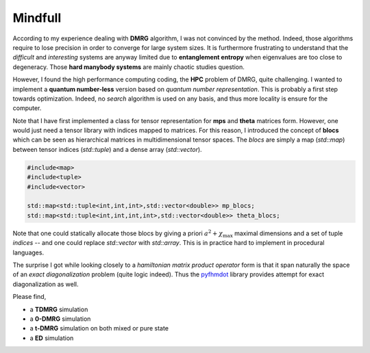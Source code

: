 .. _pyfhmdot: https://nokx5.github.io/golden-python

Mindfull
========

According to my experience dealing with **DMRG** algorithm, I was not
convinced by the method.  Indeed, those algorithms require to lose
precision in order to converge for large system sizes.  It is
furthermore frustrating to understand that the *difficult* and
*interesting* systems are anyway limited due to **entanglement
entropy** when eigenvalues are too close to degeneracy. Those **hard
manybody systems** are mainly chaotic studies question.

However, I found the high performance computing coding, the **HPC**
problem of DMRG, quite challenging. I wanted to implement a **quantum
number-less** version based on *quantum number representation*. This
is probably a first step towards optimization. Indeed, no *search*
algorithm is used on any basis, and thus more locality is ensure for
the computer.

Note that I have first implemented a class for tensor representation
for **mps** and **theta** matrices form.  However, one would just need
a tensor library with indices mapped to matrices.  For this reason, I
introduced the concept of **blocs** which can be seen as hierarchical
matrices in multidimensional tensor spaces.  The *blocs* are simply a
map (*std::map*) between tensor indices (*std::tuple*) and a dense
array (*std::vector*).

.. code:: cpp
    
    #include<map>
    #include<tuple>
    #include<vector>

    std::map<std::tuple<int,int,int>,std::vector<double>> mp_blocs;
    std::map<std::tuple<int,int,int,int>,std::vector<double>> theta_blocs;

Note that one could statically allocate those blocs by giving a priori
:math:`a^2 + \chi_\text{max}` maximal dimensions and a set of tuple
*indices* -- and one could replace *std::vector* with *std::array*.
This is in practice hard to implement in procedural languages.

The surprise I got while looking closely to a *hamiltonian matrix product operator* form is 
that it span naturally the space of an *exact diagonalization* problem 
(quite logic indeed). Thus the  `pyfhmdot`_ library provides attempt for
exact diagonalization as well.

Please find,

* a **TDMRG** simulation
* a **0-DMRG** simulation
* a **t-DMRG** simulation on both mixed or pure state
* a **ED** simulation
